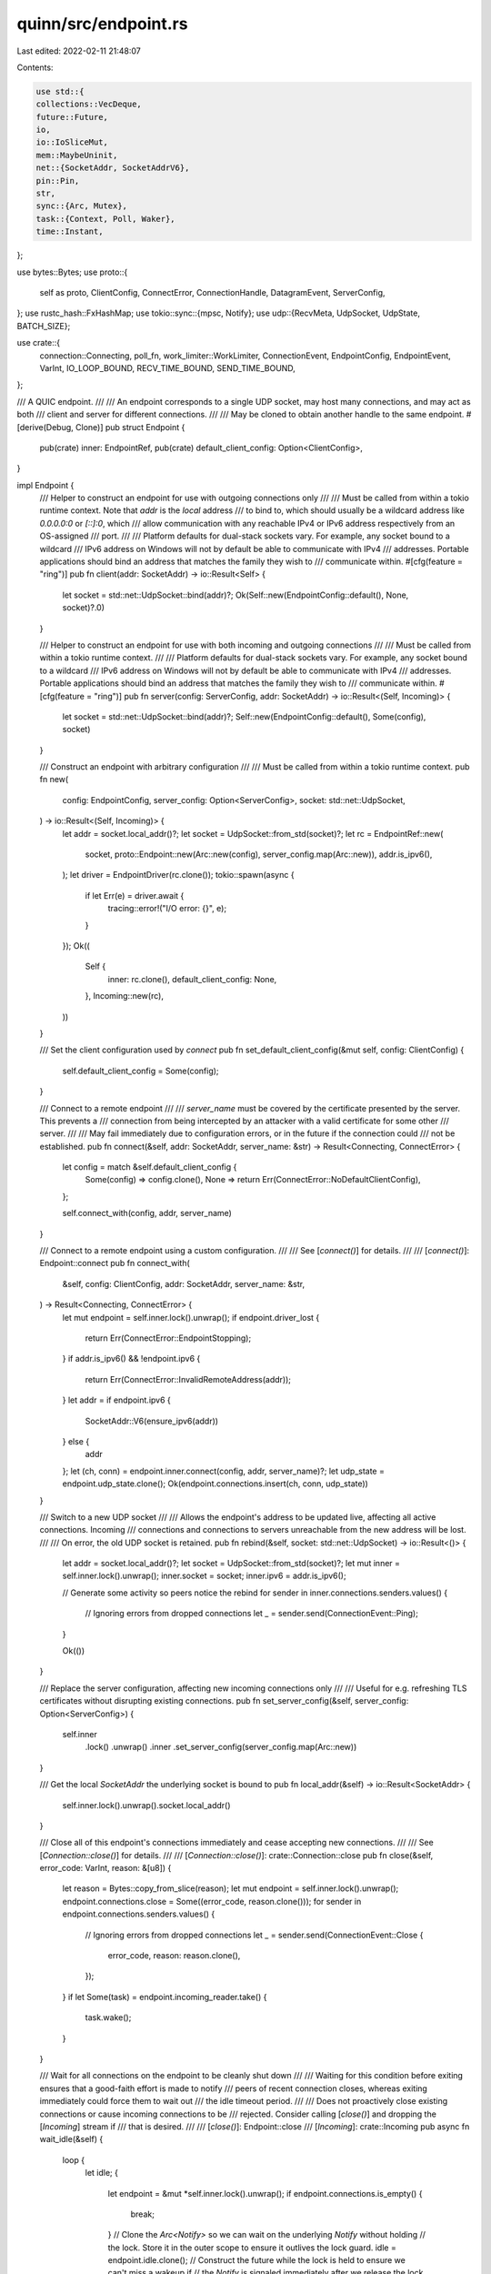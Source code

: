 quinn/src/endpoint.rs
=====================

Last edited: 2022-02-11 21:48:07

Contents:

.. code-block:: rs

    use std::{
    collections::VecDeque,
    future::Future,
    io,
    io::IoSliceMut,
    mem::MaybeUninit,
    net::{SocketAddr, SocketAddrV6},
    pin::Pin,
    str,
    sync::{Arc, Mutex},
    task::{Context, Poll, Waker},
    time::Instant,
};

use bytes::Bytes;
use proto::{
    self as proto, ClientConfig, ConnectError, ConnectionHandle, DatagramEvent, ServerConfig,
};
use rustc_hash::FxHashMap;
use tokio::sync::{mpsc, Notify};
use udp::{RecvMeta, UdpSocket, UdpState, BATCH_SIZE};

use crate::{
    connection::Connecting, poll_fn, work_limiter::WorkLimiter, ConnectionEvent, EndpointConfig,
    EndpointEvent, VarInt, IO_LOOP_BOUND, RECV_TIME_BOUND, SEND_TIME_BOUND,
};

/// A QUIC endpoint.
///
/// An endpoint corresponds to a single UDP socket, may host many connections, and may act as both
/// client and server for different connections.
///
/// May be cloned to obtain another handle to the same endpoint.
#[derive(Debug, Clone)]
pub struct Endpoint {
    pub(crate) inner: EndpointRef,
    pub(crate) default_client_config: Option<ClientConfig>,
}

impl Endpoint {
    /// Helper to construct an endpoint for use with outgoing connections only
    ///
    /// Must be called from within a tokio runtime context. Note that `addr` is the *local* address
    /// to bind to, which should usually be a wildcard address like `0.0.0.0:0` or `[::]:0`, which
    /// allow communication with any reachable IPv4 or IPv6 address respectively from an OS-assigned
    /// port.
    ///
    /// Platform defaults for dual-stack sockets vary. For example, any socket bound to a wildcard
    /// IPv6 address on Windows will not by default be able to communicate with IPv4
    /// addresses. Portable applications should bind an address that matches the family they wish to
    /// communicate within.
    #[cfg(feature = "ring")]
    pub fn client(addr: SocketAddr) -> io::Result<Self> {
        let socket = std::net::UdpSocket::bind(addr)?;
        Ok(Self::new(EndpointConfig::default(), None, socket)?.0)
    }

    /// Helper to construct an endpoint for use with both incoming and outgoing connections
    ///
    /// Must be called from within a tokio runtime context.
    ///
    /// Platform defaults for dual-stack sockets vary. For example, any socket bound to a wildcard
    /// IPv6 address on Windows will not by default be able to communicate with IPv4
    /// addresses. Portable applications should bind an address that matches the family they wish to
    /// communicate within.
    #[cfg(feature = "ring")]
    pub fn server(config: ServerConfig, addr: SocketAddr) -> io::Result<(Self, Incoming)> {
        let socket = std::net::UdpSocket::bind(addr)?;
        Self::new(EndpointConfig::default(), Some(config), socket)
    }

    /// Construct an endpoint with arbitrary configuration
    ///
    /// Must be called from within a tokio runtime context.
    pub fn new(
        config: EndpointConfig,
        server_config: Option<ServerConfig>,
        socket: std::net::UdpSocket,
    ) -> io::Result<(Self, Incoming)> {
        let addr = socket.local_addr()?;
        let socket = UdpSocket::from_std(socket)?;
        let rc = EndpointRef::new(
            socket,
            proto::Endpoint::new(Arc::new(config), server_config.map(Arc::new)),
            addr.is_ipv6(),
        );
        let driver = EndpointDriver(rc.clone());
        tokio::spawn(async {
            if let Err(e) = driver.await {
                tracing::error!("I/O error: {}", e);
            }
        });
        Ok((
            Self {
                inner: rc.clone(),
                default_client_config: None,
            },
            Incoming::new(rc),
        ))
    }

    /// Set the client configuration used by `connect`
    pub fn set_default_client_config(&mut self, config: ClientConfig) {
        self.default_client_config = Some(config);
    }

    /// Connect to a remote endpoint
    ///
    /// `server_name` must be covered by the certificate presented by the server. This prevents a
    /// connection from being intercepted by an attacker with a valid certificate for some other
    /// server.
    ///
    /// May fail immediately due to configuration errors, or in the future if the connection could
    /// not be established.
    pub fn connect(&self, addr: SocketAddr, server_name: &str) -> Result<Connecting, ConnectError> {
        let config = match &self.default_client_config {
            Some(config) => config.clone(),
            None => return Err(ConnectError::NoDefaultClientConfig),
        };

        self.connect_with(config, addr, server_name)
    }

    /// Connect to a remote endpoint using a custom configuration.
    ///
    /// See [`connect()`] for details.
    ///
    /// [`connect()`]: Endpoint::connect
    pub fn connect_with(
        &self,
        config: ClientConfig,
        addr: SocketAddr,
        server_name: &str,
    ) -> Result<Connecting, ConnectError> {
        let mut endpoint = self.inner.lock().unwrap();
        if endpoint.driver_lost {
            return Err(ConnectError::EndpointStopping);
        }
        if addr.is_ipv6() && !endpoint.ipv6 {
            return Err(ConnectError::InvalidRemoteAddress(addr));
        }
        let addr = if endpoint.ipv6 {
            SocketAddr::V6(ensure_ipv6(addr))
        } else {
            addr
        };
        let (ch, conn) = endpoint.inner.connect(config, addr, server_name)?;
        let udp_state = endpoint.udp_state.clone();
        Ok(endpoint.connections.insert(ch, conn, udp_state))
    }

    /// Switch to a new UDP socket
    ///
    /// Allows the endpoint's address to be updated live, affecting all active connections. Incoming
    /// connections and connections to servers unreachable from the new address will be lost.
    ///
    /// On error, the old UDP socket is retained.
    pub fn rebind(&self, socket: std::net::UdpSocket) -> io::Result<()> {
        let addr = socket.local_addr()?;
        let socket = UdpSocket::from_std(socket)?;
        let mut inner = self.inner.lock().unwrap();
        inner.socket = socket;
        inner.ipv6 = addr.is_ipv6();

        // Generate some activity so peers notice the rebind
        for sender in inner.connections.senders.values() {
            // Ignoring errors from dropped connections
            let _ = sender.send(ConnectionEvent::Ping);
        }

        Ok(())
    }

    /// Replace the server configuration, affecting new incoming connections only
    ///
    /// Useful for e.g. refreshing TLS certificates without disrupting existing connections.
    pub fn set_server_config(&self, server_config: Option<ServerConfig>) {
        self.inner
            .lock()
            .unwrap()
            .inner
            .set_server_config(server_config.map(Arc::new))
    }

    /// Get the local `SocketAddr` the underlying socket is bound to
    pub fn local_addr(&self) -> io::Result<SocketAddr> {
        self.inner.lock().unwrap().socket.local_addr()
    }

    /// Close all of this endpoint's connections immediately and cease accepting new connections.
    ///
    /// See [`Connection::close()`] for details.
    ///
    /// [`Connection::close()`]: crate::Connection::close
    pub fn close(&self, error_code: VarInt, reason: &[u8]) {
        let reason = Bytes::copy_from_slice(reason);
        let mut endpoint = self.inner.lock().unwrap();
        endpoint.connections.close = Some((error_code, reason.clone()));
        for sender in endpoint.connections.senders.values() {
            // Ignoring errors from dropped connections
            let _ = sender.send(ConnectionEvent::Close {
                error_code,
                reason: reason.clone(),
            });
        }
        if let Some(task) = endpoint.incoming_reader.take() {
            task.wake();
        }
    }

    /// Wait for all connections on the endpoint to be cleanly shut down
    ///
    /// Waiting for this condition before exiting ensures that a good-faith effort is made to notify
    /// peers of recent connection closes, whereas exiting immediately could force them to wait out
    /// the idle timeout period.
    ///
    /// Does not proactively close existing connections or cause incoming connections to be
    /// rejected. Consider calling [`close()`] and dropping the [`Incoming`] stream if
    /// that is desired.
    ///
    /// [`close()`]: Endpoint::close
    /// [`Incoming`]: crate::Incoming
    pub async fn wait_idle(&self) {
        loop {
            let idle;
            {
                let endpoint = &mut *self.inner.lock().unwrap();
                if endpoint.connections.is_empty() {
                    break;
                }
                // Clone the `Arc<Notify>` so we can wait on the underlying `Notify` without holding
                // the lock. Store it in the outer scope to ensure it outlives the lock guard.
                idle = endpoint.idle.clone();
                // Construct the future while the lock is held to ensure we can't miss a wakeup if
                // the `Notify` is signaled immediately after we release the lock. `await` it after
                // the lock guard is out of scope.
                idle.notified()
            }
            .await;
        }
    }
}

/// A future that drives IO on an endpoint
///
/// This task functions as the switch point between the UDP socket object and the
/// `Endpoint` responsible for routing datagrams to their owning `Connection`.
/// In order to do so, it also facilitates the exchange of different types of events
/// flowing between the `Endpoint` and the tasks managing `Connection`s. As such,
/// running this task is necessary to keep the endpoint's connections running.
///
/// `EndpointDriver` futures terminate when the `Incoming` stream and all clones of the `Endpoint`
/// have been dropped, or when an I/O error occurs.
#[must_use = "endpoint drivers must be spawned for I/O to occur"]
#[derive(Debug)]
pub(crate) struct EndpointDriver(pub(crate) EndpointRef);

impl Future for EndpointDriver {
    type Output = Result<(), io::Error>;

    #[allow(unused_mut)] // MSRV
    fn poll(mut self: Pin<&mut Self>, cx: &mut Context) -> Poll<Self::Output> {
        let mut endpoint = self.0.lock().unwrap();
        if endpoint.driver.is_none() {
            endpoint.driver = Some(cx.waker().clone());
        }

        let now = Instant::now();
        let mut keep_going = false;
        keep_going |= endpoint.drive_recv(cx, now)?;
        keep_going |= endpoint.handle_events(cx);
        keep_going |= endpoint.drive_send(cx)?;

        if !endpoint.incoming.is_empty() {
            if let Some(task) = endpoint.incoming_reader.take() {
                task.wake();
            }
        }

        if endpoint.ref_count == 0 && endpoint.connections.is_empty() {
            Poll::Ready(Ok(()))
        } else {
            drop(endpoint);
            // If there is more work to do schedule the endpoint task again.
            // `wake_by_ref()` is called outside the lock to minimize
            // lock contention on a multithreaded runtime.
            if keep_going {
                cx.waker().wake_by_ref();
            }
            Poll::Pending
        }
    }
}

impl Drop for EndpointDriver {
    fn drop(&mut self) {
        let mut endpoint = self.0.lock().unwrap();
        endpoint.driver_lost = true;
        if let Some(task) = endpoint.incoming_reader.take() {
            task.wake();
        }
        // Drop all outgoing channels, signaling the termination of the endpoint to the associated
        // connections.
        endpoint.connections.senders.clear();
    }
}

#[derive(Debug)]
pub(crate) struct EndpointInner {
    socket: UdpSocket,
    udp_state: Arc<UdpState>,
    inner: proto::Endpoint,
    outgoing: VecDeque<proto::Transmit>,
    incoming: VecDeque<Connecting>,
    incoming_reader: Option<Waker>,
    driver: Option<Waker>,
    ipv6: bool,
    connections: ConnectionSet,
    events: mpsc::UnboundedReceiver<(ConnectionHandle, EndpointEvent)>,
    /// Number of live handles that can be used to initiate or handle I/O; excludes the driver
    ref_count: usize,
    driver_lost: bool,
    recv_limiter: WorkLimiter,
    recv_buf: Box<[u8]>,
    send_limiter: WorkLimiter,
    idle: Arc<Notify>,
}

impl EndpointInner {
    fn drive_recv<'a>(&'a mut self, cx: &mut Context, now: Instant) -> Result<bool, io::Error> {
        self.recv_limiter.start_cycle();
        let mut metas = [RecvMeta::default(); BATCH_SIZE];
        let mut iovs = MaybeUninit::<[IoSliceMut<'a>; BATCH_SIZE]>::uninit();
        self.recv_buf
            .chunks_mut(self.recv_buf.len() / BATCH_SIZE)
            .enumerate()
            .for_each(|(i, buf)| unsafe {
                iovs.as_mut_ptr()
                    .cast::<IoSliceMut>()
                    .add(i)
                    .write(IoSliceMut::<'a>::new(buf));
            });
        let mut iovs = unsafe { iovs.assume_init() };
        loop {
            match self.socket.poll_recv(cx, &mut iovs, &mut metas) {
                Poll::Ready(Ok(msgs)) => {
                    self.recv_limiter.record_work(msgs);
                    for (meta, buf) in metas.iter().zip(iovs.iter()).take(msgs) {
                        let data = buf[0..meta.len].into();
                        match self
                            .inner
                            .handle(now, meta.addr, meta.dst_ip, meta.ecn, data)
                        {
                            Some((handle, DatagramEvent::NewConnection(conn))) => {
                                let conn =
                                    self.connections
                                        .insert(handle, conn, self.udp_state.clone());
                                self.incoming.push_back(conn);
                            }
                            Some((handle, DatagramEvent::ConnectionEvent(event))) => {
                                // Ignoring errors from dropped connections that haven't yet been cleaned up
                                let _ = self
                                    .connections
                                    .senders
                                    .get_mut(&handle)
                                    .unwrap()
                                    .send(ConnectionEvent::Proto(event));
                            }
                            None => {}
                        }
                    }
                }
                Poll::Pending => {
                    break;
                }
                // Ignore ECONNRESET as it's undefined in QUIC and may be injected by an
                // attacker
                Poll::Ready(Err(ref e)) if e.kind() == io::ErrorKind::ConnectionReset => {
                    continue;
                }
                Poll::Ready(Err(e)) => {
                    return Err(e);
                }
            }
            if !self.recv_limiter.allow_work() {
                self.recv_limiter.finish_cycle();
                return Ok(true);
            }
        }

        self.recv_limiter.finish_cycle();
        Ok(false)
    }

    fn drive_send(&mut self, cx: &mut Context) -> Result<bool, io::Error> {
        self.send_limiter.start_cycle();

        let result = loop {
            while self.outgoing.len() < BATCH_SIZE {
                match self.inner.poll_transmit() {
                    Some(x) => self.outgoing.push_back(x),
                    None => break,
                }
            }

            if self.outgoing.is_empty() {
                break Ok(false);
            }

            if !self.send_limiter.allow_work() {
                break Ok(true);
            }

            match self
                .socket
                .poll_send(&self.udp_state, cx, self.outgoing.as_slices().0)
            {
                Poll::Ready(Ok(n)) => {
                    self.outgoing.drain(..n);
                    // We count transmits instead of `poll_send` calls since the cost
                    // of a `sendmmsg` still linearily increases with number of packets.
                    self.send_limiter.record_work(n);
                }
                Poll::Pending => {
                    break Ok(false);
                }
                Poll::Ready(Err(e)) => {
                    break Err(e);
                }
            }
        };

        self.send_limiter.finish_cycle();
        result
    }

    fn handle_events(&mut self, cx: &mut Context) -> bool {
        use EndpointEvent::*;

        for _ in 0..IO_LOOP_BOUND {
            match self.events.poll_recv(cx) {
                Poll::Ready(Some((ch, event))) => match event {
                    Proto(e) => {
                        if e.is_drained() {
                            self.connections.senders.remove(&ch);
                            if self.connections.is_empty() {
                                self.idle.notify_waiters();
                            }
                        }
                        if let Some(event) = self.inner.handle_event(ch, e) {
                            // Ignoring errors from dropped connections that haven't yet been cleaned up
                            let _ = self
                                .connections
                                .senders
                                .get_mut(&ch)
                                .unwrap()
                                .send(ConnectionEvent::Proto(event));
                        }
                    }
                    Transmit(t) => self.outgoing.push_back(t),
                },
                Poll::Ready(None) => unreachable!("EndpointInner owns one sender"),
                Poll::Pending => {
                    return false;
                }
            }
        }

        true
    }
}

#[derive(Debug)]
struct ConnectionSet {
    /// Senders for communicating with the endpoint's connections
    senders: FxHashMap<ConnectionHandle, mpsc::UnboundedSender<ConnectionEvent>>,
    /// Stored to give out clones to new ConnectionInners
    sender: mpsc::UnboundedSender<(ConnectionHandle, EndpointEvent)>,
    /// Set if the endpoint has been manually closed
    close: Option<(VarInt, Bytes)>,
}

impl ConnectionSet {
    fn insert(
        &mut self,
        handle: ConnectionHandle,
        conn: proto::Connection,
        udp_state: Arc<UdpState>,
    ) -> Connecting {
        let (send, recv) = mpsc::unbounded_channel();
        if let Some((error_code, ref reason)) = self.close {
            send.send(ConnectionEvent::Close {
                error_code,
                reason: reason.clone(),
            })
            .unwrap();
        }
        self.senders.insert(handle, send);
        Connecting::new(handle, conn, self.sender.clone(), recv, udp_state)
    }

    fn is_empty(&self) -> bool {
        self.senders.is_empty()
    }
}

fn ensure_ipv6(x: SocketAddr) -> SocketAddrV6 {
    match x {
        SocketAddr::V6(x) => x,
        SocketAddr::V4(x) => SocketAddrV6::new(x.ip().to_ipv6_mapped(), x.port(), 0, 0),
    }
}

/// Stream of incoming connections.
#[derive(Debug)]
pub struct Incoming(EndpointRef);

impl Incoming {
    pub(crate) fn new(inner: EndpointRef) -> Self {
        Self(inner)
    }
}

impl Incoming {
    /// Fetch the next incoming connection, or `None` if the endpoint has been closed
    pub async fn next(&mut self) -> Option<Connecting> {
        poll_fn(move |cx| self.poll(cx)).await
    }

    fn poll(&mut self, cx: &mut Context) -> Poll<Option<Connecting>> {
        let endpoint = &mut *self.0.lock().unwrap();
        if endpoint.driver_lost {
            Poll::Ready(None)
        } else if let Some(conn) = endpoint.incoming.pop_front() {
            Poll::Ready(Some(conn))
        } else if endpoint.connections.close.is_some() {
            Poll::Ready(None)
        } else {
            endpoint.incoming_reader = Some(cx.waker().clone());
            Poll::Pending
        }
    }
}

#[cfg(feature = "futures-core")]
impl futures_core::Stream for Incoming {
    type Item = Connecting;

    #[allow(unused_mut)] // MSRV
    fn poll_next(mut self: Pin<&mut Self>, cx: &mut Context) -> Poll<Option<Self::Item>> {
        self.poll(cx)
    }
}

impl Drop for Incoming {
    fn drop(&mut self) {
        let endpoint = &mut *self.0.lock().unwrap();
        endpoint.inner.reject_new_connections();
        endpoint.incoming_reader = None;
    }
}

#[derive(Debug)]
pub(crate) struct EndpointRef(Arc<Mutex<EndpointInner>>);

impl EndpointRef {
    pub(crate) fn new(socket: UdpSocket, inner: proto::Endpoint, ipv6: bool) -> Self {
        let recv_buf =
            vec![0; inner.config().get_max_udp_payload_size().min(64 * 1024) as usize * BATCH_SIZE];
        let (sender, events) = mpsc::unbounded_channel();
        Self(Arc::new(Mutex::new(EndpointInner {
            socket,
            udp_state: Arc::new(UdpState::new()),
            inner,
            ipv6,
            events,
            outgoing: VecDeque::new(),
            incoming: VecDeque::new(),
            incoming_reader: None,
            driver: None,
            connections: ConnectionSet {
                senders: FxHashMap::default(),
                sender,
                close: None,
            },
            ref_count: 0,
            driver_lost: false,
            recv_buf: recv_buf.into(),
            recv_limiter: WorkLimiter::new(RECV_TIME_BOUND),
            send_limiter: WorkLimiter::new(SEND_TIME_BOUND),
            idle: Arc::new(Notify::new()),
        })))
    }
}

impl Clone for EndpointRef {
    fn clone(&self) -> Self {
        self.0.lock().unwrap().ref_count += 1;
        Self(self.0.clone())
    }
}

impl Drop for EndpointRef {
    fn drop(&mut self) {
        let endpoint = &mut *self.0.lock().unwrap();
        if let Some(x) = endpoint.ref_count.checked_sub(1) {
            endpoint.ref_count = x;
            if x == 0 {
                // If the driver is about to be on its own, ensure it can shut down if the last
                // connection is gone.
                if let Some(task) = endpoint.driver.take() {
                    task.wake();
                }
            }
        }
    }
}

impl std::ops::Deref for EndpointRef {
    type Target = Mutex<EndpointInner>;
    fn deref(&self) -> &Self::Target {
        &self.0
    }
}


